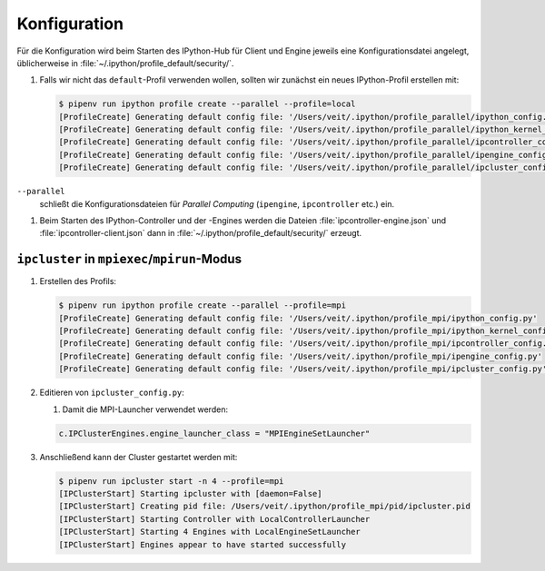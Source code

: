 Konfiguration
=============

Für die Konfiguration wird beim Starten des IPython-Hub für Client und Engine jeweils eine
Konfigurationsdatei angelegt, üblicherweise in
:file:`~/.ipython/profile_default/security/`.

#. Falls wir nicht das ``default``-Profil verwenden wollen, sollten wir zunächst ein neues
   IPython-Profil erstellen mit:

   .. code-block:: console

      $ pipenv run ipython profile create --parallel --profile=local
      [ProfileCreate] Generating default config file: '/Users/veit/.ipython/profile_parallel/ipython_config.py'
      [ProfileCreate] Generating default config file: '/Users/veit/.ipython/profile_parallel/ipython_kernel_config.py'
      [ProfileCreate] Generating default config file: '/Users/veit/.ipython/profile_parallel/ipcontroller_config.py'
      [ProfileCreate] Generating default config file: '/Users/veit/.ipython/profile_parallel/ipengine_config.py'
      [ProfileCreate] Generating default config file: '/Users/veit/.ipython/profile_parallel/ipcluster_config.py

``--parallel``
    schließt die Konfigurationsdateien für *Parallel Computing* (``ipengine``, ``ipcontroller`` etc.) ein.

#. Beim Starten des IPython-Controller und der -Engines werden die Dateien
   :file:`ipcontroller-engine.json` und :file:`ipcontroller-client.json` dann in
   :file:`~/.ipython/profile_default/security/` erzeugt.

``ipcluster`` in ``mpiexec``/``mpirun``-Modus
---------------------------------------------

#. Erstellen des Profils:

   .. code-block:: console

      $ pipenv run ipython profile create --parallel --profile=mpi
      [ProfileCreate] Generating default config file: '/Users/veit/.ipython/profile_mpi/ipython_config.py'
      [ProfileCreate] Generating default config file: '/Users/veit/.ipython/profile_mpi/ipython_kernel_config.py'
      [ProfileCreate] Generating default config file: '/Users/veit/.ipython/profile_mpi/ipcontroller_config.py'
      [ProfileCreate] Generating default config file: '/Users/veit/.ipython/profile_mpi/ipengine_config.py'
      [ProfileCreate] Generating default config file: '/Users/veit/.ipython/profile_mpi/ipcluster_config.py'

#. Editieren von ``ipcluster_config.py``:

   #. Damit die MPI-Launcher verwendet werden:

   .. code-block:: python

      c.IPClusterEngines.engine_launcher_class = "MPIEngineSetLauncher"

#. Anschließend kann der Cluster gestartet werden mit:

   .. code-block:: console

      $ pipenv run ipcluster start -n 4 --profile=mpi
      [IPClusterStart] Starting ipcluster with [daemon=False]
      [IPClusterStart] Creating pid file: /Users/veit/.ipython/profile_mpi/pid/ipcluster.pid
      [IPClusterStart] Starting Controller with LocalControllerLauncher
      [IPClusterStart] Starting 4 Engines with LocalEngineSetLauncher
      [IPClusterStart] Engines appear to have started successfully
